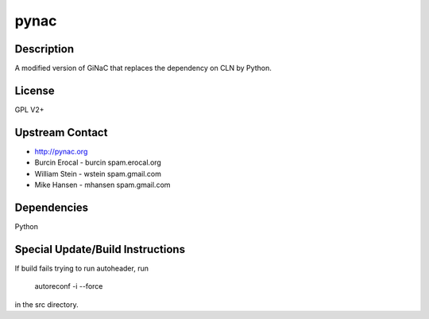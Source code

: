 pynac
=====

Description
-----------

A modified version of GiNaC that replaces the dependency on CLN by
Python.

License
-------

GPL V2+


Upstream Contact
----------------

-  http://pynac.org
-  Burcin Erocal - burcin spam.erocal.org
-  William Stein - wstein spam.gmail.com
-  Mike Hansen - mhansen spam.gmail.com

Dependencies
------------

Python


Special Update/Build Instructions
---------------------------------

If build fails trying to run autoheader, run

   autoreconf -i --force

in the src directory.
